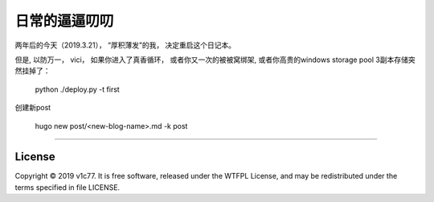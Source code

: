 日常的逼逼叨叨
=================

两年后的今天（2019.3.21）， “厚积薄发”的我， 决定重启这个日记本。

但是, 以防万一， vici， 如果你进入了真香循环， 或者你又一次的被被窝绑架,
或者你高贵的windows storage pool 3副本存储突然挂掉了：

    python ./deploy.py -t first 


创建新post
    
    hugo new post/<new-blog-name>.md -k post
-------

License
-------
Copyright © 2019 v1c77. It is free software,
released under the WTFPL License, and may be redistributed
under the terms specified in file LICENSE.
